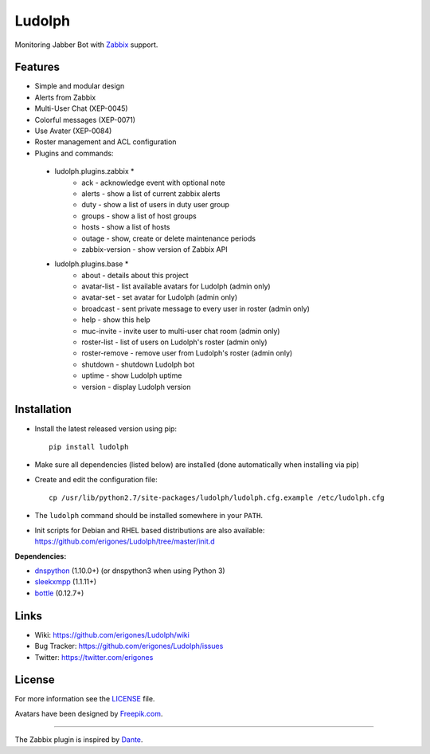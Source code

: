 Ludolph
#######

Monitoring Jabber Bot with `Zabbix <http://www.zabbix.com>`_ support.

.. image:: https://badge.fury.io/py/ludolph.png
    :target: http://badge.fury.io/py/ludolph

Features
--------

* Simple and modular design
* Alerts from Zabbix
* Multi-User Chat (XEP-0045)
* Colorful messages (XEP-0071)
* Use Avater (XEP-0084)
* Roster management and ACL configuration
* Plugins and commands::

 * ludolph.plugins.zabbix *
    * ack - acknowledge event with optional note
    * alerts - show a list of current zabbix alerts
    * duty - show a list of users in duty user group
    * groups - show a list of host groups
    * hosts - show a list of hosts
    * outage - show, create or delete maintenance periods
    * zabbix-version - show version of Zabbix API

 * ludolph.plugins.base *
    * about - details about this project
    * avatar-list - list available avatars for Ludolph (admin only)
    * avatar-set - set avatar for Ludolph (admin only)
    * broadcast - sent private message to every user in roster (admin only)
    * help - show this help
    * muc-invite - invite user to multi-user chat room (admin only)
    * roster-list - list of users on Ludolph's roster (admin only)
    * roster-remove - remove user from Ludolph's roster (admin only)
    * shutdown - shutdown Ludolph bot
    * uptime - show Ludolph uptime
    * version - display Ludolph version


Installation
------------

- Install the latest released version using pip::

    pip install ludolph

- Make sure all dependencies (listed below) are installed (done automatically when installing via pip)

- Create and edit the configuration file::

    cp /usr/lib/python2.7/site-packages/ludolph/ludolph.cfg.example /etc/ludolph.cfg

- The ``ludolph`` command should be installed somewhere in your ``PATH``.

- Init scripts for Debian and RHEL based distributions are also available: https://github.com/erigones/Ludolph/tree/master/init.d


**Dependencies:**

- `dnspython <http://www.dnspython.org/>`_ (1.10.0+) (or dnspython3 when using Python 3)
- `sleekxmpp <http://sleekxmpp.com/>`_ (1.1.11+)
- `bottle <http://bottlepy.org/>`_ (0.12.7+)


Links
-----

- Wiki: https://github.com/erigones/Ludolph/wiki
- Bug Tracker: https://github.com/erigones/Ludolph/issues
- Twitter: https://twitter.com/erigones


License
-------

For more information see the `LICENSE <https://github.com/erigones/Ludolph/blob/master/LICENSE>`_ file.

Avatars have been designed by `Freepik.com <http://www.freepik.com>`_.

####

The Zabbix plugin is inspired by `Dante <http://www.digmia.com>`_.
